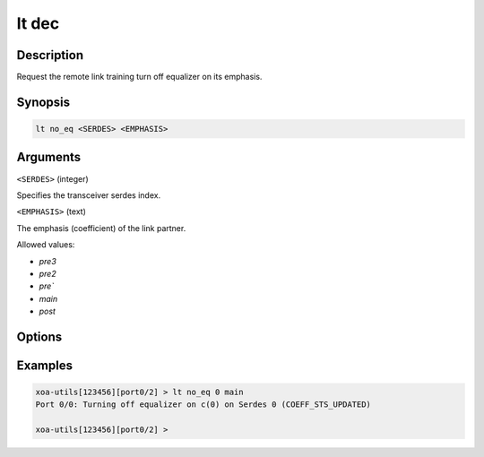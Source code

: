 lt dec
======

Description
-----------

Request the remote link training turn off equalizer on its emphasis.



Synopsis
--------

.. code-block:: text
    
    lt no_eq <SERDES> <EMPHASIS>


Arguments
---------

``<SERDES>`` (integer)

Specifies the transceiver serdes index.


``<EMPHASIS>`` (text)
    
The emphasis (coefficient) of the link partner.

Allowed values:

* `pre3`

* `pre2`

* `pre``

* `main`

* `post`


Options
-------



Examples
--------

.. code-block:: text

    xoa-utils[123456][port0/2] > lt no_eq 0 main
    Port 0/0: Turning off equalizer on c(0) on Serdes 0 (COEFF_STS_UPDATED)

    xoa-utils[123456][port0/2] >




